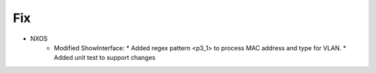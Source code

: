 --------------------------------------------------------------------------------
                                Fix
--------------------------------------------------------------------------------
* NXOS
    * Modified ShowInterface:
      * Added regex pattern <p3_1> to process MAC address and type for VLAN.
      * Added unit test to support changes
